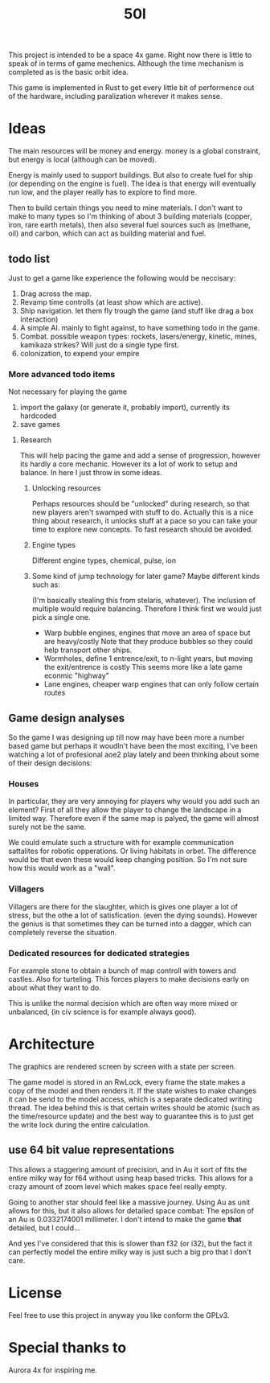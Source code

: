 #+TITLE: 50l

This project is intended to be a space 4x game. Right
now there is little to speak of in terms of game mechenics. Although the
time mechanism is completed as is the basic orbit idea. 

This game is implemented in Rust to get every little bit of performence
out of the hardware, including paralization wherever it makes sense.

* Ideas

The main resources will be money and energy. money is a global constraint,
but energy is local (although can be moved).

Energy is mainly used to support buildings. But also to create fuel for
ship (or depending on the engine is fuel). The idea is that energy will
eventually run low, and the player really has to explore to find more.

Then to build certain things you need to mine materials. I don't want to
make to many types so I'm thinking of about 3 building materials (copper,
iron, rare earth metals), then also several fuel sources such as (methane, oil)
and carbon, which can act as building material and fuel.

** todo list
Just to get a game like experience the following would be neccisary:

1. Drag across the map.
2. Revamp time controlls (at least show which are active).
3. Ship navigation.
    let them fly trough the game (and stuff like drag a box interaction)
4. A simple AI.
   mainly to fight against, to have something todo in the game.
5. Combat.
   possible weapon types: rockets, lasers/energy, kinetic, mines, kamikaza strikes?
   Will just do a single type first.
6. colonization, to expend your empire

*** More advanced todo items
    Not necessary for playing the game

1. import the galaxy (or generate it, probably import), currently its hardcoded
2. save games

**** Research
This will help pacing the game and add a sense of progression, however its hardly a core mechanic.
However its a lot of work to setup and balance.
In here I just throw in some ideas.

***** Unlocking resources
Perhaps resources should be "unlocked" during research,
so that new players aren't swamped with stuff to do. Actually this is
a nice thing about research, it unlocks stuff at a pace so you can take
your time to explore new concepts. To fast research should be avoided.

***** Engine types
Different engine types, chemical, pulse, ion
***** Some kind of jump technology for later game? Maybe different kinds such as:
(I'm basically stealing this from stelaris, whatever).
The inclusion of multiple would require balancing.
Therefore I think first we would just pick a single one.
+ Warp bubble engines, engines that move an area of space but are heavy/costly
  Note that they produce bubbles so they could help transport other ships.
+ Wormholes, define 1 entrence/exit, to n-light years, but moving the exit/entrence is costly
  This seems more like a late game econmic "highway"
+ Lane engines, cheaper warp engines that can only follow certain routes

** Game design analyses
    So the game I was designing up till now may have been more a number based
game but perhaps it woudln't have been the most exciting,
I've been watching a lot of profesional aoe2 play lately and been thinking about
some of their design decisions:

*** Houses
In particular, they are very annoying for players why would you add such an
element?
First of all they allow the player to change the landscape in a limited way.
Therefore even if the same map is palyed, the game will almost surely not be the
same.

We could emulate such a structure with for example communication sattalites for
robotic opperations. Or living habitats in orbet. The difference would be that
even these would keep changing position. So I'm not sure how this would work as
a "wall".

*** Villagers
Villagers are there for the slaughter, which is gives one player a lot of stress,
but the othe a lot of satisfication. (even the dying sounds).
However the genius is that sometimes they can be turned into a dagger,
which can completely reverse the situation.

*** Dedicated resources for dedicated strategies
For example stone to obtain a bunch of map controll with towers and castles.
Also for turteling.
This forces players to make decisions early on about what they want to do.

This is unlike the normal decision which are often way more mixed or unbalanced,
(in civ science is for example always good).

* Architecture

The graphics are rendered screen by screen with a state per screen.

The game model is stored in an RwLock, every frame the state makes a copy of
the model and then renders it. If the state wishes to make changes it can
be send to the model access, which is a separate dedicated writing thread.
The idea behind this is that certain writes should be atomic (such as the 
time/resource update) and the best way to guarantee this is to just get the
write lock during the entire calculation.

** use 64 bit value representations
This allows a staggering amount of precision, and in Au it sort of fits the
entire milky way for f64 without using heap based tricks. This allows
for a crazy amount of zoom level which makes space feel really empty.

Going to another star should feel like a massive journey. Using Au as unit
allows for this, but it also allows for detailed space combat: The
epsilon of an Au is 0.0332174001 millimeter. I don't intend to make the
game *that* detailed, but I could...

And yes I've considered that this is slower than f32 (or i32),
but the fact it can perfectly model the entire milky way is just such a
big pro that I don't care.

* License

Feel free to use this project in anyway you like conform the GPLv3.

* Special thanks to

Aurora 4x for inspiring me.
